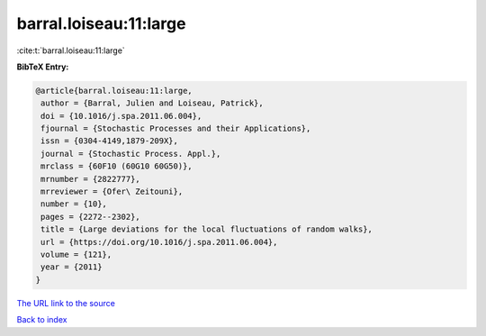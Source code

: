 barral.loiseau:11:large
=======================

:cite:t:`barral.loiseau:11:large`

**BibTeX Entry:**

.. code-block:: bibtex

   @article{barral.loiseau:11:large,
    author = {Barral, Julien and Loiseau, Patrick},
    doi = {10.1016/j.spa.2011.06.004},
    fjournal = {Stochastic Processes and their Applications},
    issn = {0304-4149,1879-209X},
    journal = {Stochastic Process. Appl.},
    mrclass = {60F10 (60G10 60G50)},
    mrnumber = {2822777},
    mrreviewer = {Ofer\ Zeitouni},
    number = {10},
    pages = {2272--2302},
    title = {Large deviations for the local fluctuations of random walks},
    url = {https://doi.org/10.1016/j.spa.2011.06.004},
    volume = {121},
    year = {2011}
   }
`The URL link to the source <ttps://doi.org/10.1016/j.spa.2011.06.004}>`_


`Back to index <../By-Cite-Keys.html>`_
